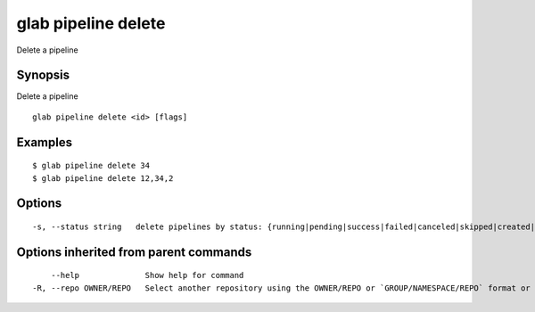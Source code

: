 .. _glab_pipeline_delete:

glab pipeline delete
--------------------

Delete a pipeline

Synopsis
~~~~~~~~


Delete a pipeline

::

  glab pipeline delete <id> [flags]

Examples
~~~~~~~~

::

  $ glab pipeline delete 34
  $ glab pipeline delete 12,34,2
  

Options
~~~~~~~

::

  -s, --status string   delete pipelines by status: {running|pending|success|failed|canceled|skipped|created|manual}

Options inherited from parent commands
~~~~~~~~~~~~~~~~~~~~~~~~~~~~~~~~~~~~~~

::

      --help              Show help for command
  -R, --repo OWNER/REPO   Select another repository using the OWNER/REPO or `GROUP/NAMESPACE/REPO` format or the project ID or full URL

